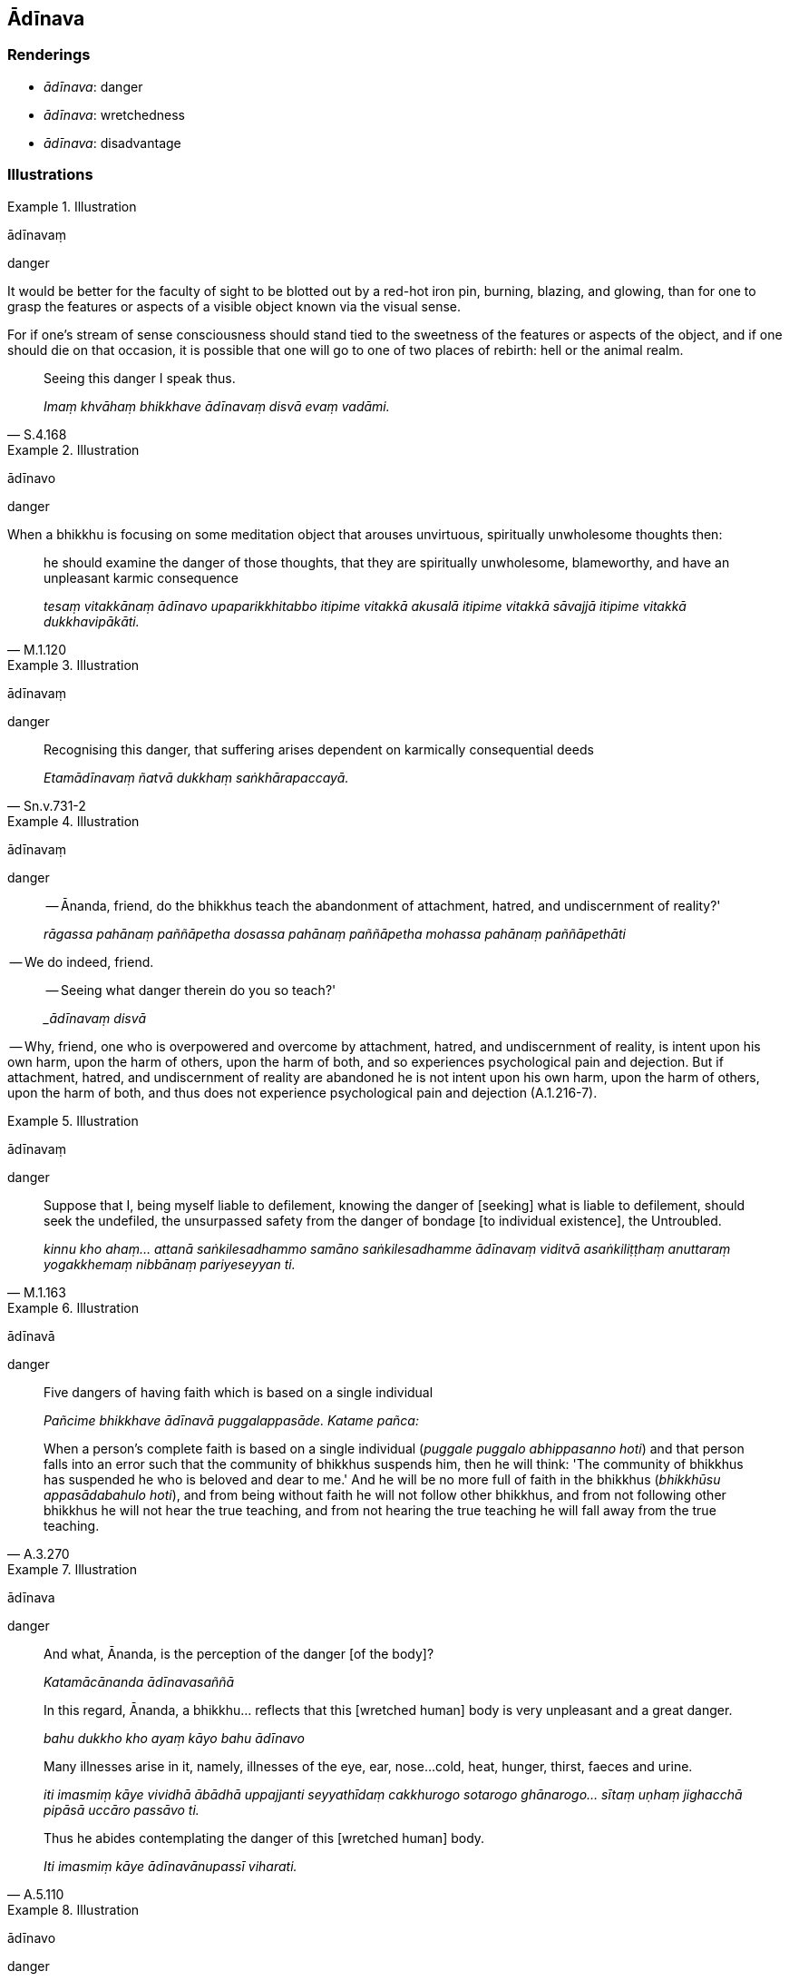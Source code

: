 == Ādīnava

=== Renderings

- _ādīnava_: danger

- _ādīnava_: wretchedness

- _ādīnava_: disadvantage

=== Illustrations

.Illustration
====
ādīnavaṃ

danger
====

It would be better for the faculty of sight to be blotted out by a red-hot iron 
pin, burning, blazing, and glowing, than for one to grasp the features or 
aspects of a visible object known via the visual sense.

For if one's stream of sense consciousness should stand tied to the sweetness 
of the features or aspects of the object, and if one should die on that 
occasion, it is possible that one will go to one of two places of rebirth: hell 
or the animal realm.

[quote, S.4.168]
____
Seeing this danger I speak thus.

_Imaṃ khvāhaṃ bhikkhave ādīnavaṃ disvā evaṃ vadāmi._
____

.Illustration
====
ādīnavo

danger
====

When a bhikkhu is focusing on some meditation object that arouses unvirtuous, 
spiritually unwholesome thoughts then:

[quote, M.1.120]
____
he should examine the danger of those thoughts, that they are spiritually 
unwholesome, blameworthy, and have an unpleasant karmic consequence

_tesaṃ vitakkānaṃ ādīnavo upaparikkhitabbo itipime vitakkā akusalā 
itipime vitakkā sāvajjā itipime vitakkā dukkhavipākāti._
____

.Illustration
====
ādīnavaṃ

danger
====

[quote, Sn.v.731-2]
____
Recognising this danger, that suffering arises dependent on karmically 
consequential deeds

_Etamādīnavaṃ ñatvā dukkhaṃ saṅkhārapaccayā._
____

.Illustration
====
ādīnavaṃ

danger
====

____
-- Ānanda, friend, do the bhikkhus teach the abandonment of attachment, hatred, and 
undiscernment of reality?'

_rāgassa pahānaṃ paññāpetha dosassa pahānaṃ paññāpetha mohassa 
pahānaṃ paññāpethāti_
____

-- We do indeed, friend.

____
-- Seeing what danger therein do you so teach?'

__ādīnavaṃ disvā_
____

-- Why, friend, one who is overpowered and overcome by attachment, hatred, and 
undiscernment of reality, is intent upon his own harm, upon the harm of others, 
upon the harm of both, and so experiences psychological pain and dejection. But 
if attachment, hatred, and undiscernment of reality are abandoned he is not 
intent upon his own harm, upon the harm of others, upon the harm of both, and 
thus does not experience psychological pain and dejection (A.1.216-7).

.Illustration
====
ādīnavaṃ

danger
====

[quote, M.1.163]
____
Suppose that I, being myself liable to defilement, knowing the danger of [seeking] what is 
liable to defilement, should seek the undefiled, the unsurpassed safety from 
the danger of bondage [to individual existence], the Untroubled.

_kinnu kho ahaṃ... attanā saṅkilesadhammo samāno saṅkilesadhamme 
ādīnavaṃ viditvā asaṅkiliṭṭhaṃ anuttaraṃ yogakkhemaṃ 
nibbānaṃ pariyeseyyan ti._
____

.Illustration
====
ādīnavā

danger
====

[quote, A.3.270]
____
Five dangers of having faith which is based on a single individual

_Pañcime bhikkhave ādīnavā puggalappasāde. Katame pañca:_

When a person's complete faith is based on a single individual (_puggale 
puggalo abhippasanno hoti_) and that person falls into an error such that the 
community of bhikkhus suspends him, then he will think: 'The community of 
bhikkhus has suspended he who is beloved and dear to me.' And he will be no 
more full of faith in the bhikkhus (_bhikkhūsu appasādabahulo hoti_), and 
from being without faith he will not follow other bhikkhus, and from not 
following other bhikkhus he will not hear the true teaching, and from not 
hearing the true teaching he will fall away from the true teaching.
____

.Illustration
====
ādīnava

danger
====

____
And what, Ānanda, is the perception of the danger [of the body]?

_Katamācānanda ādīnavasaññā_
____

____
In this regard, Ānanda, a bhikkhu... reflects that this [wretched human] body 
is very unpleasant and a great danger.

_bahu dukkho kho ayaṃ kāyo bahu ādīnavo_
____

____
Many illnesses arise in it, namely, illnesses of the eye, ear, nose... 
cold, heat, hunger, thirst, faeces and urine.

_iti imasmiṃ kāye vividhā ābādhā uppajjanti seyyathīdaṃ 
cakkhurogo sotarogo ghānarogo... sītaṃ uṇhaṃ jighacchā pipāsā 
uccāro passāvo ti._
____

[quote, A.5.110]
____
Thus he abides contemplating the danger of this [wretched human] body.

_Iti imasmiṃ kāye ādīnavānupassī viharati._
____

.Illustration
====
ādīnavo

danger
====

[quote, Vin.1.15]
____
Then Yasa, having awoken sooner than usual saw his retinue asleep: one with a 
lute in her arm, one with a tabor under her chin, one with a drum under her 
arm, one with dishevelled hair, one who was dribbling, and others who were 
muttering. One would think it was a charnel ground before one's eyes. Seeing 
this, the danger [of sensuous pleasure] became apparent to him. His mind was 
established in disillusionment [with sensuous pleasure].

_Atha kho yaso kulaputto paṭigacceva pabujjhitvā addasa sakaṃ parijanaṃ 
supantaṃ. Aññissā kacche vīṇaṃ. Aññissā kaṇṭhe mudiṅgaṃ. 
Aññissā kacche ālambaraṃ. Aññaṃ vikkesikaṃ aññaṃ vikkhelikaṃ. 
Aññā vippalapantiyo. Hatthappattaṃ susānaṃ maññe. Disvānassa 
ādīnavo pāturahosi. Nibbidāya cittaṃ saṇṭhāsi._
____

.Illustration
====
ādīnavo

danger
====

____
What is the danger of sensuous pleasures?

_Ko ca bhikkhave kāmānaṃ ādīnavo?_
____

Firstly, due to whatever craft by which a noble young man makes his living... 
he is exposed to cold and heat, he is injured by contact with horseflies, 
mosquitoes, wind, sun, and snakes, facing death from hunger and thirst. This is 
the danger of sensuous pleasures, a mass of suffering discernable in this 
lifetime (_ādīnavo sandiṭṭhiko dukkhakkhandho_), having sensuous pleasure 
as its cause, its source, its basis, its cause being simply sensuous pleasure 
(M.1.85-7).

.Illustration
====
ādīnavaṃ

danger
====

[quote, D.1.109]
____
The Blessed One delivered a graduated discourse on generosity, on morality, on 
heaven, explaining the danger, degradation, and defilement of sensuous 
pleasures, and the advantage of the practice of unsensuousness.

_bhagavā ānupubbīkathaṃ kathesi seyyathīdaṃ dānakathaṃ sīlakathaṃ 
saggakathaṃ kāmānaṃ ādīnavaṃ okāraṃ saṅkilesaṃ nekkhamme ca 
ānisaṃsaṃ pakāsesi._
____

.Illustration
====
ādīnavaṃ

danger
====

[quote, Thī.v.226]
____
Seeing danger in sensuous pleasures, and safety in the practice of 
unsensuousness

_Kāmesvādīnavaṃ disvā nekkhammaṃ daṭṭhu khemato._
____

.Illustration
====
ādīnava

danger
====

[quote, M.1.369]
____
He takes that almsfood without being ensnared by, infatuated with, or clinging 
to it, but seeing the danger of it, discerning deliverance.

_So taṃ piṇḍapātaṃ agathito amucchito anajjhopanno ādīnavadassāvī 
nissaraṇapañño paribhuñjati._
____

.Illustration
====
ādīnavaṃ

danger
====

[quote, D.2.44]
____
The Blessed One Buddha Vipassī explained the danger, degradation, and 
defilement of originated phenomena and the advantage of the Untroubled.

_saṅkhārānaṃ ādīnavaṃ okāraṃ saṅkilesaṃ nibbāne ca 
ānisaṃsaṃ pakāsesi._
____

.Illustration
====
ādīnavaṃ

wretchedness
====

____
They considered him wise when he was committed to faring alone, but now that he 
is devoted to sexual intercourse he is harassed as a fool.

_Paṇḍito ti samaññāto ekacariyaṃ adhiṭṭhito +
Athāpi methune yutto mandova parikissati_
____

[quote, Sn.v.820-1]
____
Recognising the wretchedness of all this, the sage for his whole life 
resolutely lives the religious life by himself. He does not pursue sexual 
intercourse.

_Etamādīnavaṃ ñatvā muni pubbāpare idha +
Ekacariyaṃ daḷhaṃ kayirā na nisevetha methunaṃ._
____

.Illustration
====
ādīnavo

wretchedness
====

____
Bhikkhus, if there were no sweetness in the five aggregates, beings would not 
be attached to them

_No cedaṃ bhikkhave rūpassa... viññāṇassa assādo abhavissa nayidaṃ 
sattā rūpasmiṃ... viññāṇasmiṃ sārajjeyyuṃ_
____

[quote, S.3.30]
____
If there were no wretchedness in the five aggregates beings would not be 
disillusioned with them.

_No cedaṃ bhikkhave rūpassa... viññāṇassa ādīnavo abhavissa nayidaṃ 
sattā rūpasmiṃ... viññāṇasmiṃ nibbindeyyuṃ._
____

.Illustration
====
ādīnavo

wretchedness
====

____
The physical and psychological pleasure that arises from sense impression is 
the sweetness of sense impression.

_Yaṃ vedanaṃ paṭicca uppajjati sukhaṃ somanassaṃ ayaṃ vedanāya 
assādo._
____

[quote, S.4.220]
____
That sense impression is unlasting, existentially void, destined to change, is 
the wretchedness of sense impression.

_Yā vedanā aniccā dukkhā vipariṇāmadhammā ayaṃ vedanāya ādīnavo._
____

.Illustration
====
ādīnavo

wretchedness; ādīnavo, wretchedness
====

____
What is the wretchedness of bodily forms?

_Ko ca bhikkhave rūpānaṃ ādīnavo?_
____

____
In this regard, one might see that same woman, eighty or ninety or a hundred 
years old..._

_Idha bhikkhave tameva bhaginiṃ passeyya aparena samayena āsītikaṃ vā 
nāvutikaṃ vā vassasatikaṃ vā jātiyā..._
____

____
What do you think, bhikkhus? Has her former loveliness and beauty vanished and 
a wretchedness become evident?_

_Taṃ kiṃ maññatha bhikkhave yā purimā subhā vaṇṇanibhā sā 
antarahitā ādīnavo pātubhūto ti?_
____

____
Yes, bhante

_Evaṃ bhante._
____

[quote, M.1.88]
____
This is the wretchedness of bodily forms._

_Ayampi bhikkhave rūpānaṃ ādīnavo._
____

.Illustration
====
ādīnavo

wretchedness
====

[quote, S.3.102]
____
That bodily form is unlasting, existentially void, destined to change, is the 
wretchedness of bodily form

_Yaṃ rūpaṃ aniccaṃ dukkhaṃ vipariṇāmadhammaṃ ayaṃ rūpassa 
ādīnavo._
____

.Illustration
====
ādīnava

wretchedness
====

[quote, S.2.85]
____
Bhikkhus, when one abides contemplating the wretchedness of things conducive to 
grasping, craving ceases.

_Upādāniyesu bhikkhave dhammesu ādīnavānupassino viharato taṇhā 
nirujjhati._
____

Comment:

The contemplations on wretchedness that lead to the ending of craving are 
likely those listed in this quote:

____
'Bhikkhus, whatever ascetics and Brahmanists in the past regarded that in the 
world which is agreeable and pleasing

_ye ca kho ke ci bhikkhave atītamaddhānaṃ samaṇā vā brāhmaṇā vā 
yaṃ loke piyarūpaṃ sātarūpaṃ taṃ_
____

____
as unlasting

_aniccato addakkhuṃ_
____

____
as existentially void

_dukkhato addakkhuṃ_
____

____
as void of personal qualities

_anattato addakkhuṃ_
____

____
as an illness

_rogato addakkhuṃ_
____

____
as full of danger

_bhayato addakkhuṃ_
____

[quote, S.2.110]
____
they abandoned craving

_te taṇhaṃ pajahiṃsu._
____

.Illustration
====
ādīnavā

disadvantage
====

____
Bhikkhus, there are these five disadvantages of a campfire.

_ādīnavā aggismiṃ_
____

[quote, A.3.256]
____
It is bad for the eyes, causes a bad complexion, causes weakness, promotes 
gregariousness, leads to gossip.

_Acakkhusso dubbaṇṇakaraṇo dubbalakaraṇo saṅgaṇikāpavaddhano 
tiracchānakathāpavattaniko._
____

.Illustration
====
ādīnavā

disadvantage
====

____
Bhikkhus, there are five disadvantages in not chewing tooth-wood:

_ādīnavā dantakaṭṭhassa akhādane_
____

____
&#8203;[Bad mouth hygiene] is unsightly,

_acakkhussaṃ_
____

____
The mouth stinks,

_mukhaṃ duggandhaṃ hoti_
____

____
One's taste buds are not cleansed

_rasaharaṇiyo na visujjhantī_
____

____
Bile and gastric mucus smother one's food

_pittaṃ semhaṃ bhattaṃ pariyonandhati_
____

____
One's food is not pleasing

_bhattamassa nacchādeti_
____

____
There are five advantages in chewing tooth-wood:

_ānisaṃsā dantakaṭṭhassa khādane_
____

____
&#8203;[Good mouth hygiene] is sightly,

_cakkhussaṃ_
____

[quote, Vin.2.137; A.3.250]
____
The mouth does not stink, etc.

_mukhaṃ na duggandhaṃ hoti._
____

.Illustration
====
ādīnavā

disadvantage
====

____
Bhikkhus, there are these five disadvantages for one who engages in lengthy and 
unsettled wandering. What five?

_Pañcime bhikkhave ādīnavā dīghacārikaṃ anavattha cārikaṃ 
anuyuttassa viharato. Katame pañca:_
____

[quote, A.3.257]
____
One does not hear what one has not heard; one does not clarify what one has 
heard; one is not perfect in the portion that one has heard; one contracts a 
severe illness; and one has no friends.

_Assutaṃ na suṇāti sutaṃ na pariyodapeti sutenekaccena avisārado hoti 
bāḷhaṃ rogātaṅkaṃ phusati na ca mittavā hoti._
____

